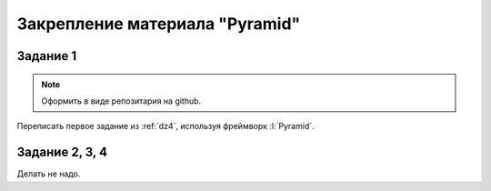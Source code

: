 Закрепление материала "Pyramid"
===============================

Задание 1
---------

.. note::

   Оформить в виде репозитария на github.

Переписать первое задание из :ref:`dz4`, используя фреймворк :l:`Pyramid`.

Задание 2, 3, 4
---------------

Делать не надо.
